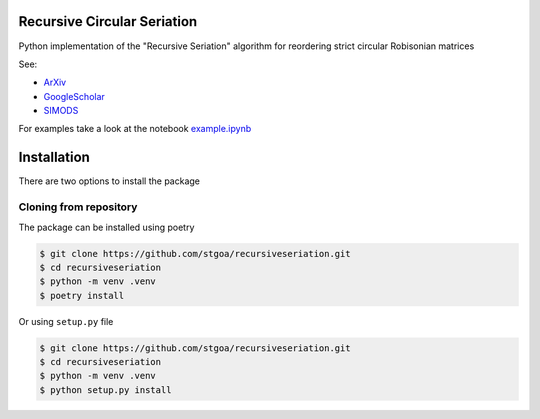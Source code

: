 Recursive Circular Seriation
-------------------------------

Python implementation of the "Recursive Seriation" algorithm for reordering strict circular Robisonian matrices

See:

- ArXiv_
- GoogleScholar_
- SIMODS_

For examples take a look at the notebook example.ipynb_

Installation
------------

There are two options to install the package


Cloning from repository
~~~~~~~~~~~~~~~~~~~~~~~

The package can be installed using poetry

.. code-block:: console

    $ git clone https://github.com/stgoa/recursiveseriation.git
    $ cd recursiveseriation
    $ python -m venv .venv
    $ poetry install


Or using ``setup.py`` file

.. code-block:: console

    $ git clone https://github.com/stgoa/recursiveseriation.git
    $ cd recursiveseriation
    $ python -m venv .venv
    $ python setup.py install



.. _ArXiv: https://arxiv.org/abs/2106.05944
.. _GoogleScholar: https://scholar.google.com/citations?view_op=view_citation&hl=en&user=_VV7RLwAAAAJ&citation_for_view=_VV7RLwAAAAJ:u5HHmVD_uO8C
.. _SIMODS: https://epubs.siam.org/doi/abs/10.1137/21M139356X
.. _example.ipynb: examples/example.ipynb